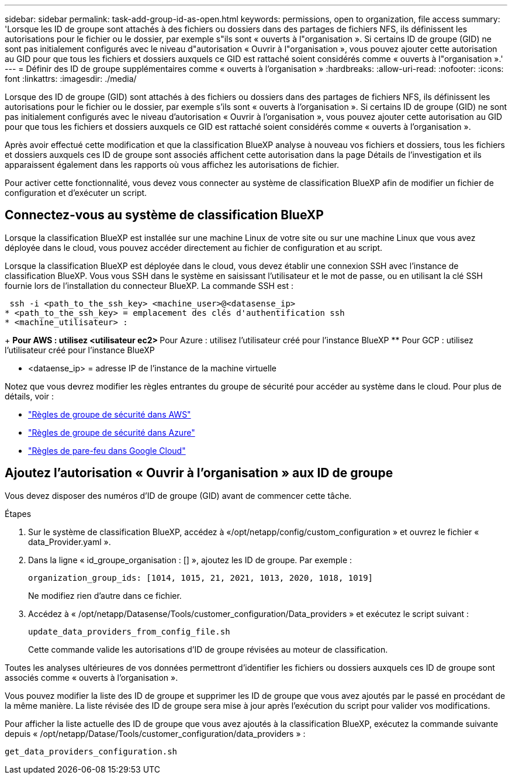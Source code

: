 ---
sidebar: sidebar 
permalink: task-add-group-id-as-open.html 
keywords: permissions, open to organization, file access 
summary: 'Lorsque les ID de groupe sont attachés à des fichiers ou dossiers dans des partages de fichiers NFS, ils définissent les autorisations pour le fichier ou le dossier, par exemple s"ils sont « ouverts à l"organisation ». Si certains ID de groupe (GID) ne sont pas initialement configurés avec le niveau d"autorisation « Ouvrir à l"organisation », vous pouvez ajouter cette autorisation au GID pour que tous les fichiers et dossiers auxquels ce GID est rattaché soient considérés comme « ouverts à l"organisation ».' 
---
= Définir des ID de groupe supplémentaires comme « ouverts à l'organisation »
:hardbreaks:
:allow-uri-read: 
:nofooter: 
:icons: font
:linkattrs: 
:imagesdir: ./media/


[role="lead"]
Lorsque des ID de groupe (GID) sont attachés à des fichiers ou dossiers dans des partages de fichiers NFS, ils définissent les autorisations pour le fichier ou le dossier, par exemple s'ils sont « ouverts à l'organisation ». Si certains ID de groupe (GID) ne sont pas initialement configurés avec le niveau d'autorisation « Ouvrir à l'organisation », vous pouvez ajouter cette autorisation au GID pour que tous les fichiers et dossiers auxquels ce GID est rattaché soient considérés comme « ouverts à l'organisation ».

Après avoir effectué cette modification et que la classification BlueXP analyse à nouveau vos fichiers et dossiers, tous les fichiers et dossiers auxquels ces ID de groupe sont associés affichent cette autorisation dans la page Détails de l'investigation et ils apparaissent également dans les rapports où vous affichez les autorisations de fichier.

Pour activer cette fonctionnalité, vous devez vous connecter au système de classification BlueXP afin de modifier un fichier de configuration et d'exécuter un script.



== Connectez-vous au système de classification BlueXP

Lorsque la classification BlueXP est installée sur une machine Linux de votre site ou sur une machine Linux que vous avez déployée dans le cloud, vous pouvez accéder directement au fichier de configuration et au script.

Lorsque la classification BlueXP est déployée dans le cloud, vous devez établir une connexion SSH avec l'instance de classification BlueXP. Vous vous SSH dans le système en saisissant l'utilisateur et le mot de passe, ou en utilisant la clé SSH fournie lors de l'installation du connecteur BlueXP. La commande SSH est :

 ssh -i <path_to_the_ssh_key> <machine_user>@<datasense_ip>
* <path_to_the_ssh_key> = emplacement des clés d'authentification ssh
* <machine_utilisateur> :
+
** Pour AWS : utilisez <utilisateur ec2>
** Pour Azure : utilisez l'utilisateur créé pour l'instance BlueXP
** Pour GCP : utilisez l'utilisateur créé pour l'instance BlueXP


* <dataense_ip> = adresse IP de l'instance de la machine virtuelle


Notez que vous devrez modifier les règles entrantes du groupe de sécurité pour accéder au système dans le cloud. Pour plus de détails, voir :

* https://docs.netapp.com/us-en/bluexp-setup-admin/reference-ports-aws.html["Règles de groupe de sécurité dans AWS"^]
* https://docs.netapp.com/us-en/bluexp-setup-admin/reference-ports-azure.html["Règles de groupe de sécurité dans Azure"^]
* https://docs.netapp.com/us-en/bluexp-setup-admin/reference-ports-gcp.html["Règles de pare-feu dans Google Cloud"^]




== Ajoutez l'autorisation « Ouvrir à l'organisation » aux ID de groupe

Vous devez disposer des numéros d'ID de groupe (GID) avant de commencer cette tâche.

.Étapes
. Sur le système de classification BlueXP, accédez à «/opt/netapp/config/custom_configuration » et ouvrez le fichier « data_Provider.yaml ».
. Dans la ligne « id_groupe_organisation : [] », ajoutez les ID de groupe. Par exemple :
+
 organization_group_ids: [1014, 1015, 21, 2021, 1013, 2020, 1018, 1019]
+
Ne modifiez rien d'autre dans ce fichier.

. Accédez à « /opt/netapp/Datasense/Tools/customer_configuration/Data_providers » et exécutez le script suivant :
+
 update_data_providers_from_config_file.sh
+
Cette commande valide les autorisations d'ID de groupe révisées au moteur de classification.



Toutes les analyses ultérieures de vos données permettront d'identifier les fichiers ou dossiers auxquels ces ID de groupe sont associés comme « ouverts à l'organisation ».

Vous pouvez modifier la liste des ID de groupe et supprimer les ID de groupe que vous avez ajoutés par le passé en procédant de la même manière. La liste révisée des ID de groupe sera mise à jour après l'exécution du script pour valider vos modifications.

Pour afficher la liste actuelle des ID de groupe que vous avez ajoutés à la classification BlueXP, exécutez la commande suivante depuis « /opt/netapp/Datase/Tools/customer_configuration/data_providers » :

 get_data_providers_configuration.sh